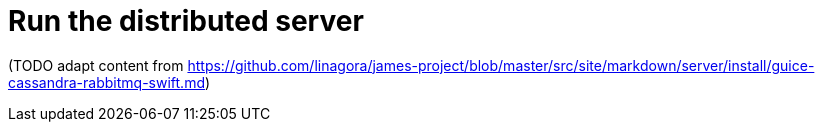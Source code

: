 = Run the distributed server

(TODO adapt content from
https://github.com/linagora/james-project/blob/master/src/site/markdown/server/install/guice-cassandra-rabbitmq-swift.md)
